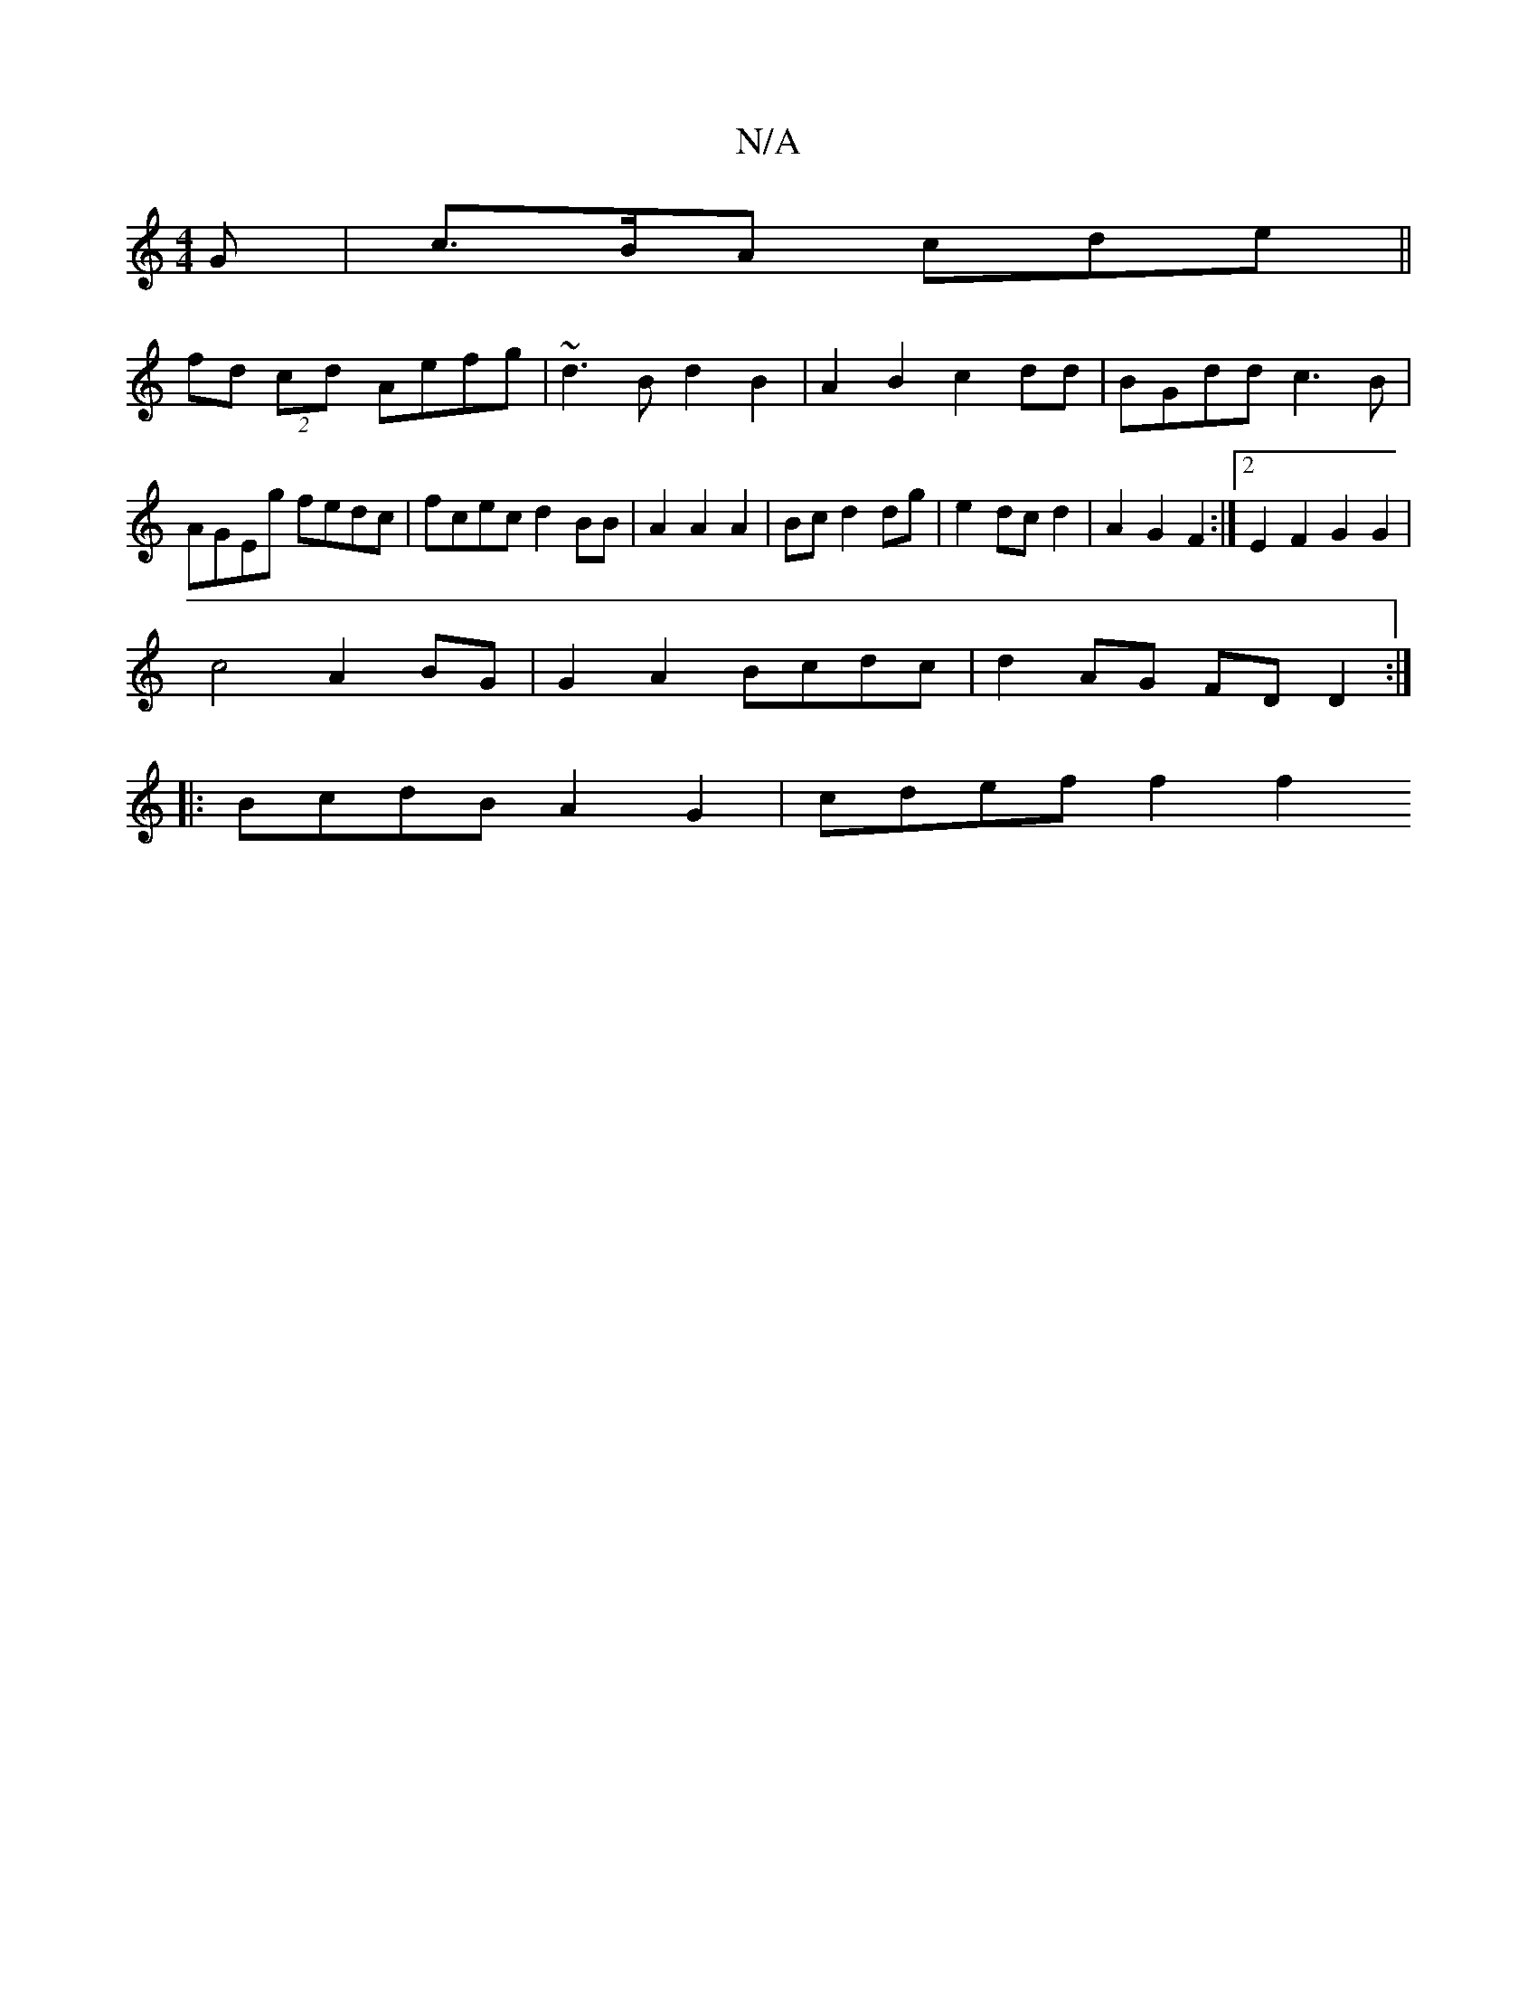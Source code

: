 X:1
T:N/A
M:4/4
R:N/A
K:Cmajor
G|c>BA cde||
fd(2 cd Aefg | ~d3B d2 B2 | A2B2 c2 dd | BGdd c3 B|AGEg fedc|fcec d2BB|A2A2A2|Bc d2 dg | e2 dc d2 | A2 G2 F2 :|2 E2F2 G2G2|
c4 A2 BG | G2 A2 Bcdc | d2 AG FDD2 :|
|: BcdB A2G2 | cdef f2f2 